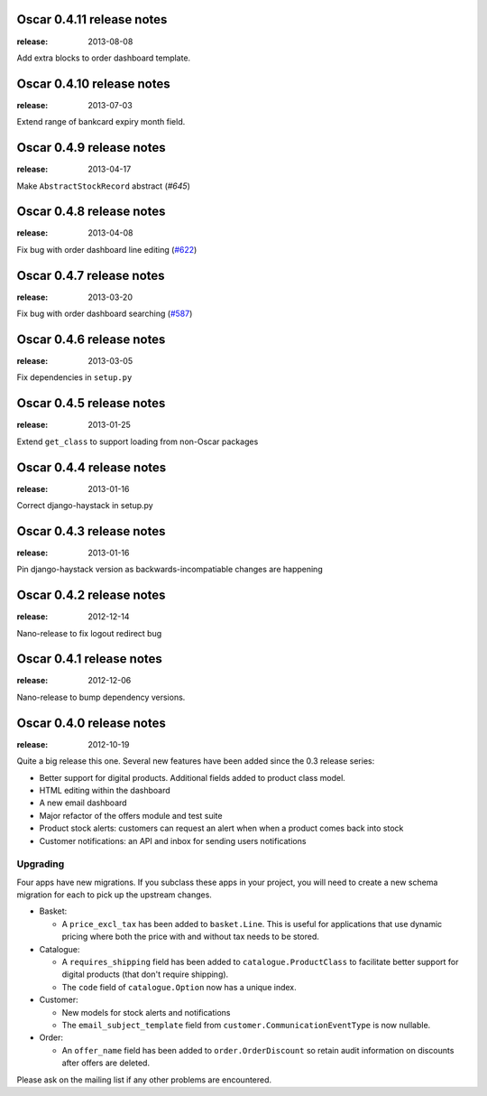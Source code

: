 ==========================
Oscar 0.4.11 release notes
==========================

:release: 2013-08-08

Add extra blocks to order dashboard template.


==========================
Oscar 0.4.10 release notes
==========================

:release: 2013-07-03

Extend range of bankcard expiry month field.


=========================
Oscar 0.4.9 release notes
=========================

:release: 2013-04-17

Make ``AbstractStockRecord`` abstract (`#645`)

.. _`#645`: https://github.com/django-oscar/django-oscar/pull/645


=========================
Oscar 0.4.8 release notes
=========================

:release: 2013-04-08

Fix bug with order dashboard line editing (`#622`_)

.. _`#622`: https://github.com/django-oscar/django-oscar/pull/622


=========================
Oscar 0.4.7 release notes
=========================

:release: 2013-03-20

Fix bug with order dashboard searching (`#587`_)

.. _`#587`: https://github.com/django-oscar/django-oscar/pull/587


=========================
Oscar 0.4.6 release notes
=========================

:release: 2013-03-05

Fix dependencies in ``setup.py``


=========================
Oscar 0.4.5 release notes
=========================

:release: 2013-01-25


Extend ``get_class`` to support loading from non-Oscar packages


=========================
Oscar 0.4.4 release notes
=========================

:release: 2013-01-16

Correct django-haystack in setup.py


=========================
Oscar 0.4.3 release notes
=========================

:release: 2013-01-16

Pin django-haystack version as backwards-incompatiable changes are happening


=========================
Oscar 0.4.2 release notes
=========================

:release: 2012-12-14

Nano-release to fix logout redirect bug


=========================
Oscar 0.4.1 release notes
=========================

:release: 2012-12-06

Nano-release to bump dependency versions.


=========================
Oscar 0.4.0 release notes
=========================

:release: 2012-10-19

Quite a big release this one.  Several new features have been added since the
0.3 release series:

* Better support for digital products.  Additional fields added to product class
  model.
* HTML editing within the dashboard
* A new email dashboard
* Major refactor of the offers module and test suite  
* Product stock alerts: customers can request an alert when when a product comes
  back into stock
* Customer notifications: an API and inbox for sending users notifications

Upgrading
~~~~~~~~~

Four apps have new migrations.  If you subclass these apps in your project, you
will need to create a new schema migration for each to pick up the upstream
changes.

* Basket: 
  
  - A ``price_excl_tax`` has been added to ``basket.Line``.  This is
    useful for applications that use dynamic pricing where both the price with and
    without tax needs to be stored. 

* Catalogue:

  - A ``requires_shipping`` field has been added to ``catalogue.ProductClass``
    to facilitate better support for digital products (that don't require
    shipping).

  - The ``code`` field of ``catalogue.Option`` now has a unique index.

* Customer: 

  - New models for stock alerts and notifications
  - The ``email_subject_template`` field from
    ``customer.CommunicationEventType`` is now nullable.

* Order:

  - An ``offer_name`` field has been added to ``order.OrderDiscount`` so retain
    audit information on discounts after offers are deleted.

Please ask on the mailing list if any other problems are encountered.


